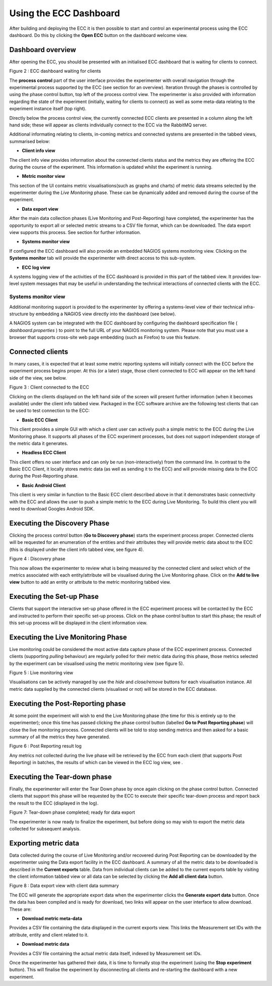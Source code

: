 Using the ECC Dashboard
=======================

After building and deploying the ECC it is then possible to start and control an experimental process using the ECC dashboard.
Do this by clicking the **Open ECC** button on the dashboard welcome view.

Dashboard overview
------------------

After opening the ECC, you should be presented with an initialised ECC dashboard that is waiting for clients
to connect.


|image12_png|

Figure
2
: ECC dashboard waiting for clients

The **process control** part of the user interface provides the experimenter with overall navigation through the experimental process supported by the ECC (see section
for an overview).
Iteration through the phases is controlled by using the phase control button, top left of the process control view. The experimenter is also provided with information regarding the state of the experiment (initially, waiting for clients to connect)
as well as some meta-data relating to the experiment instance itself (top right).

Directly below the process control view, the currently connected ECC clients are presented in a column along the left hand side; these will appear as clients
individually connect to the ECC via the RabbitMQ server.

Additional informating relating to clients, in-coming metrics and connected systems are presented in the tabbed views, summarised below:

*   **Client info view**



The client info view provides information about the connected clients status and the metrics they are offering the ECC during the course of the experiment. This information is updated whilst the experiment is running.

*   **Metric monitor view**



This section of the UI contains metric visualisations(such as graphs and charts) of metric data streams selected by the experimenter during the *Live Monitoring* phase. These can be dynamically added and removed during the course of the experiment.

*   **Data export view**



After the main data collection phases (Live Monitoring and Post-Reporting) have completed, the experimenter has the opportunity to export all or selected metric streams to a CSV file format, which can be downloaded. The data export view supports this process.
See section
for further information.

*   **Systems monitor view**



If configured the ECC dashboard will also provide an embedded NAGIOS systems monitoring view.
Clicking on the **Systems monitor** tab will provide the experimenter with direct access to this sub-system.


*   **ECC log view**



A systems logging view of the activities of the ECC dashboard is provided in this part of the tabbed view. It provides low-level system messages that may be useful in understanding the technical interactions of connected clients with the ECC.

Systems monitor view
~~~~~~~~~~~~~~~~~~~~

Additional monitoring support is provided to the experimenter by offering a systems-level view of their technical infra-structure by embedding a NAGIOS view directly into the dashboard (see below).

|image13_png|

A NAGIOS system can be integrated with the ECC dashboard by configuring the dashboard specification file (
*dashboard.properties*
) to point to the full URL of your NAGIOS
monitoring system.
Please note that you must use a browser that supports cross-site web page embedding (such as Firefox) to use this feature.

Connected clients
-----------------

In many cases, it is expected that at least some metric reporting systems will initially connect with the ECC before the experiment process begins proper.
At this (or a later) stage, those client connected to ECC will appear on the left hand side of the view, see below.

|image14_png|

Figure
3
: Client connected to the ECC

Clicking on the clients displayed on the left hand side of the screen will present further information (when it becomes available) under the client info tabbed view.
Packaged in the ECC software archive are the following test clients that can be used to test connection to the ECC:

*   **Basic ECC Client**



This client provides a simple GUI with which a client user can actively push a simple metric to the ECC during the Live Monitoring phase. It supports all phases of the ECC experiment processes, but does not support independent storage of the metric data it generates.

*   **Headless ECC Client**



This client offers no user interface and can only be run (non-interactively) from the command line.
In contrast to the Basic ECC Client, it locally stores metric data (as well as sending it to the ECC) and will provide missing data to the ECC during the Post-Reporting phase.

*   **Basic Android Client**



This client is very similar in function to the Basic ECC client described above in that it demonstrates basic connectivity with the ECC and allows the user to push a simple metric to the ECC during Live Monitoring. To build this client you will need to download Googles Android SDK.


Executing the Discovery Phase
-----------------------------

Clicking the process control button (**Go to Discovery phase**) starts the experiment process proper. Connected clients will be requested for an enumeration of the
entities and their attributes
they will provide
metric data about
to the ECC (this is displayed under the client info tabbed view, see figure 4).

|image15_png|

Figure
4
: Discovery phase

This now allows the experimenter to review what is being measured by the connected client and select which of the metrics associated with each entity/attribute will be visualised during the Live Monitoring phase.
Click on the **Add to live view** button to add an entity or attribute to the metric monitoring tabbed view.

Executing the Set-up Phase
--------------------------

Clients that support the interactive set-up phase offered in the ECC experiment process will be contacted by the ECC and instructed to perform their specific set-up process.
Click on the phase control button to start this phase; the result of this set-up process will be displayed in the client information view.

Executing the Live Monitoring Phase
-----------------------------------

Live monitoring could be considered the most active data capture phase of the ECC experiment process. Connected clients (supporting *pulling* behaviour)
are regularly polled for their metric data during this phase, those metrics selected by the experiment can be visualised using the metric monitoring view (see figure 5).

|image16_png|

Figure
5
: Live monitoring view

Visualisations can be actively managed by use the *hide* and *close/remove* buttons for each visualisation instance.
All metric data supplied by the connected clients (visualised or not) will be stored in the ECC database.

Executing the Post-Reporting phase
----------------------------------

At some point the experiment will wish to end the Live Monitoring phase (the time for this is entirely up to the experimenter); once this time has passed clicking the phase control button (labelled **Go to Post Reporting phase**) will close the live monitoring process. Connected clients will be told to stop sending metrics and then asked for a basic summary of all the metrics they have generated.

|image17_png|

Figure
6
: Post Reporting result log

Any metrics not collected during the live phase will be retrieved by the ECC from each client (that supports Post Reporting) in batches, the results of which can be viewed in the ECC log view, see
.

Executing the Tear-down phase
-----------------------------

Finally, the experimenter will enter the Tear Down phase by once again clicking on the phase control button.
Connected clients that support this phase will be requested by the ECC to execute their specific tear-down process and report back the result to
the ECC (displayed in the log).

|image18_png|

Figure
7: Tear-down phase completed; ready for data export

The experimenter is now ready to finalize the experiment, but before doing so may wish to export the metric data collected for subsequent analysis.

Exporting metric data
---------------------

Data collected during the course of Live Monitoring and/or recovered during Post Reporting can be downloaded by the experimenter using the Data export
facility in the ECC dashboard.  A summary of all the metric data to be downloaded is described in the **Current exports** table. Data from individual clients can be added to the current exports table by visiting the client information tabbed view or all data can be selected by clicking the **Add all client data** button.

|image19_png|

Figure
8
: Data export view with client data summary

The ECC will generate the appropriate export data when the experimenter clicks the **Generate export data** button. Once the data has been compiled and is ready for download, two links will appear on the user interface to allow download. These are:

*   **Download metric meta-data**



Provides a CSV file containing the data displayed in the current exports view. This links the Measurement set IDs with the attribute, entity and client related to it.

*   **Download metric data**



Provides a CSV file containing
the actual metric data itself, indexed by Measurement set IDs.

Once the experimenter has gathered their data, it is time to formally stop the experiment (using the **Stop experiment** button). This will finalise the experiment by disconnecting all clients and re-starting the dashboard with a new experiment.


.. |image18_png| image:: images/image18.png
	:scale: 70

.. |image19_png| image:: images/image19.png
	:scale: 70

.. |image12_png| image:: images/image12.png
	:scale: 70

.. |image13_png| image:: images/image13.png
	:scale: 70

.. |image14_png| image:: images/image14.png
	:scale: 70

.. |image15_png| image:: images/image15.png
	:scale: 70

.. |image16_png| image:: images/image16.png
	:scale: 70

.. |image17_png| image:: images/image17.png
	:scale: 70